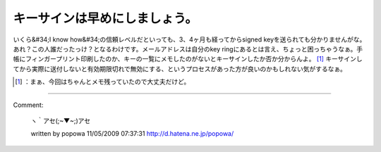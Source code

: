 ﻿キーサインは早めにしましょう。
##############################


いくら&#34;I know how&#34;の信頼レベルだといっても、3、4ヶ月も経ってからsigned keyを送られても分かりませんがな。あれ？この人誰だったっけ？となるわけです。メールアドレスは自分のkey ringにあるとは言え、ちょっと困っちゃうなぁ。手帳にフィンガープリント印刷したのか、キーの一覧にメモしたのがないとキーサインしたか否か分からんよ。 [#]_ 
キーサインしてから実際に送付しないと有効期限切れで無効にする、というプロセスがあった方が良いのかもしれない気がするなぁ。



.. [#] ：まぁ、今回はちゃんとメモ残っていたので大丈夫だけど。



.. author:: mkouhei
.. categories:: Debian, security, 
.. tags::
.. comments::


----

Comment:

	ヽ｀アセ(;~▼~;)アセ

	written by  popowa
	11/05/2009 07:37:31
	http://d.hatena.ne.jp/popowa/

